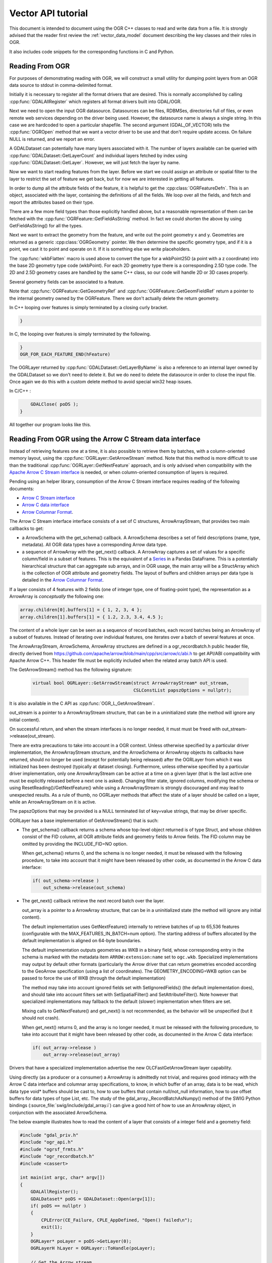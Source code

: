 .. _vector_api_tut:

================================================================================
Vector API tutorial
================================================================================

This document is intended to document using the OGR C++ classes to read
and write data from a file.  It is strongly advised that the reader first
review the :ref:`vector_data_model` document describing
the key classes and their roles in OGR.

It also includes code snippets for the corresponding functions in C and Python.

Reading From OGR
----------------

For purposes of demonstrating reading with OGR, we will construct a small
utility for dumping point layers from an OGR data source to stdout in
comma-delimited format.

Initially it is necessary to register all the format drivers that are desired.
This is normally accomplished by calling :cpp:func:`GDALAllRegister` which registers
all format drivers built into GDAL/OGR.

.. tabs::

   .. code-tab:: c++

      #include "ogrsf_frmts.h"

      int main()

      {
          GDALAllRegister();


   .. code-tab:: c

      #include "gdal.h"

      int main()

      {
          GDALAllRegister();

Next we need to open the input OGR datasource.  Datasources can be files,
RDBMSes, directories full of files, or even remote web services depending on
the driver being used.  However, the datasource name is always a single
string.  In this case we are hardcoded to open a particular shapefile.
The second argument (GDAL_OF_VECTOR) tells the :cpp:func:`OGROpen` method
that we want a vector driver to be use and that don't require update access.
On failure NULL is returned, and
we report an error.

.. tabs::

   .. code-tab:: c++

      GDALDataset       *poDS;

      poDS = (GDALDataset*) GDALOpenEx( "point.shp", GDAL_OF_VECTOR, NULL, NULL, NULL );
      if( poDS == NULL )
      {
          printf( "Open failed.\n" );
          exit( 1 );
      }

   .. code-tab:: c

      GDALDatasetH hDS;

      hDS = GDALOpenEx( "point.shp", GDAL_OF_VECTOR, NULL, NULL, NULL );
      if( hDS == NULL )
      {
          printf( "Open failed.\n" );
          exit( 1 );
      }

A GDALDataset can potentially have many layers associated with it.  The
number of layers available can be queried with :cpp:func:`GDALDataset::GetLayerCount`
and individual layers fetched by index using :cpp:func:`GDALDataset::GetLayer`.
However, we will just fetch the layer by name.

.. tabs::

   .. code-tab:: c++

      OGRLayer  *poLayer;

      poLayer = poDS->GetLayerByName( "point" );

   .. code-tab:: c

      OGRLayerH hLayer;

      hLayer = GDALDatasetGetLayerByName( hDS, "point" );


Now we want to start reading features from the layer.  Before we start we
could assign an attribute or spatial filter to the layer to restrict the set
of feature we get back, but for now we are interested in getting all features.

.. tabs::

   .. code-tab:: c++

      for( auto& poFeature: poLayer )
      {

   .. code-tab:: c

      OGR_FOR_EACH_FEATURE_BEGIN(hFeature, hLayer)
      {


In order to dump all the attribute fields of the feature, it is helpful
to get the :cpp:class:`OGRFeatureDefn`.  This is an object, associated with the layer,
containing the definitions of all the fields.  We loop over all the fields,
and fetch and report the attributes based on their type.

.. tabs::

   .. code-tab:: c++

      for( auto&& oField: *poFeature )
      {
          if( oField.IsUnset() )
          {
              printf("(unset),");
              continue;
          }
          if( oField.IsNull() )
          {
              printf("(null),");
              continue;
          }
          switch( oField.GetType() )
          {
              case OFTInteger:
                  printf( "%d,", oField.GetInteger() );
                  break;
              case OFTInteger64:
                  printf( CPL_FRMT_GIB ",", oField.GetInteger64() );
                  break;
              case OFTReal:
                  printf( "%.3f,", oField.GetDouble() );
                  break;
              case OFTString:
                  // GetString() returns a C string
                  printf( "%s,", oField.GetString() );
                  break;
              default:
                  // Note: we use GetAsString() and not GetString(), since
                  // the later assumes the field type to be OFTString while the
                  // former will do a conversion from the original type to string.
                  printf( "%s,", oField.GetAsString() );
                  break;
          }
      }

   .. code-tab:: c

      OGRFeatureDefnH hFDefn = OGR_L_GetLayerDefn(hLayer);
      int iField;
   
      for( iField = 0; iField < OGR_FD_GetFieldCount(hFDefn); iField++ )
      {
          OGRFieldDefnH hFieldDefn = OGR_FD_GetFieldDefn( hFDefn, iField );
   
          if( !OGR_F_IsFieldSet(hFeature, iField) )
          {
              printf("(unset),");
              continue;
          }
          if( OGR_F_IsFieldNull(hFeature, iField) )
          {
              printf("(null),");
              continue;
          }

          switch( OGR_Fld_GetType(hFieldDefn) )
          {
              case OFTInteger:
                  printf( "%d,", OGR_F_GetFieldAsInteger( hFeature, iField ) );
                  break;
              case OFTInteger64:
                  printf( CPL_FRMT_GIB ",", OGR_F_GetFieldAsInteger64( hFeature, iField ) );
                  break;
              case OFTReal:
                  printf( "%.3f,", OGR_F_GetFieldAsDouble( hFeature, iField) );
                  break;
              case OFTString:
                  printf( "%s,", OGR_F_GetFieldAsString( hFeature, iField) );
                  break;
              default:
                  printf( "%s,", OGR_F_GetFieldAsString( hFeature, iField) );
                  break;
          }
      }

There are a few more field types than those explicitly handled above, but
a reasonable representation of them can be fetched with the
:cpp:func:`OGRFeature::GetFieldAsString` method.  In fact we could shorten the above
by using GetFieldAsString() for all the types.

Next we want to extract the geometry from the feature, and write out the point
geometry x and y.   Geometries are returned as a generic :cpp:class:`OGRGeometry` pointer.
We then determine the specific geometry type, and if it is a point, we
cast it to point and operate on it.  If it is something else we write
placeholders.

.. tabs::

   .. code-tab:: c++

      OGRGeometry *poGeometry;

      poGeometry = poFeature->GetGeometryRef();
      if( poGeometry != NULL
              && wkbFlatten(poGeometry->getGeometryType()) == wkbPoint )
      {
      #if GDAL_VERSION_NUM >= GDAL_COMPUTE_VERSION(2,3,0)
          OGRPoint *poPoint = poGeometry->toPoint();
      #else
          OGRPoint *poPoint = (OGRPoint *) poGeometry;
      #endif

          printf( "%.3f,%3.f\n", poPoint->getX(), poPoint->getY() );
      }
      else
      {
          printf( "no point geometry\n" );
      }

   .. code-tab:: c

      OGRGeometryH hGeometry;

      hGeometry = OGR_F_GetGeometryRef(hFeature);
      if( hGeometry != NULL
              && wkbFlatten(OGR_G_GetGeometryType(hGeometry)) == wkbPoint )
      {
          printf( "%.3f,%3.f\n", OGR_G_GetX(hGeometry, 0), OGR_G_GetY(hGeometry, 0) );
      }
      else
      {
          printf( "no point geometry\n" );
      }

The :cpp:func:`wkbFlatten` macro is used above to convert the type for a wkbPoint25D
(a point with a z coordinate) into the base 2D geometry type code (wkbPoint).
For each 2D geometry type there is a corresponding 2.5D type code.  The 2D
and 2.5D geometry cases are handled by the same C++ class, so our code will
handle 2D or 3D cases properly.

Several geometry fields can be associated to a feature.

.. tabs::

   .. code-tab:: c++

      OGRGeometry *poGeometry;
      int iGeomField;
      int nGeomFieldCount;

      nGeomFieldCount = poFeature->GetGeomFieldCount();
      for(iGeomField = 0; iGeomField < nGeomFieldCount; iGeomField ++ )
      {
          poGeometry = poFeature->GetGeomFieldRef(iGeomField);
          if( poGeometry != NULL
                  && wkbFlatten(poGeometry->getGeometryType()) == wkbPoint )
          {
      #if GDAL_VERSION_NUM >= GDAL_COMPUTE_VERSION(2,3,0)
              OGRPoint *poPoint = poGeometry->toPoint();
      #else
              OGRPoint *poPoint = (OGRPoint *) poGeometry;
      #endif
     
              printf( "%.3f,%3.f\n", poPoint->getX(), poPoint->getY() );
          }
          else
          {
              printf( "no point geometry\n" );
          }
      }

   .. code-tab:: c

      OGRGeometryH hGeometry;
      int iGeomField;
      int nGeomFieldCount;

      nGeomFieldCount = OGR_F_GetGeomFieldCount(hFeature);
      for(iGeomField = 0; iGeomField < nGeomFieldCount; iGeomField ++ )
      {
          hGeometry = OGR_F_GetGeomFieldRef(hFeature, iGeomField);
          if( hGeometry != NULL
                  && wkbFlatten(OGR_G_GetGeometryType(hGeometry)) == wkbPoint )
          {
              printf( "%.3f,%3.f\n", OGR_G_GetX(hGeometry, 0),
                      OGR_G_GetY(hGeometry, 0) );
          }
          else
          {
              printf( "no point geometry\n" );
          }
      }

   .. code-tab:: python

    nGeomFieldCount = feat.GetGeomFieldCount()
    for iGeomField in range(nGeomFieldCount):
        geom = feat.GetGeomFieldRef(iGeomField)
        if geom is not None and geom.GetGeometryType() == ogr.wkbPoint:
            print("%.3f, %.3f" % ( geom.GetX(), geom.GetY() ))
        else:
            print("no point geometry\n")

Note that :cpp:func:`OGRFeature::GetGeometryRef` and :cpp:func:`OGRFeature::GetGeomFieldRef`
return a pointer to
the internal geometry owned by the OGRFeature.  There we don't actually
delete the return geometry.


In C++ looping over features is simply terminated by a closing curly bracket.

.. code-block:: c++

    }

In C, the looping over features is simply terminated by the following.

.. code-block:: c

    }
    OGR_FOR_EACH_FEATURE_END(hFeature)


The OGRLayer returned by :cpp:func:`GDALDataset::GetLayerByName` is also a reference
to an internal layer owned by the GDALDataset so we don't need to delete
it.  But we do need to delete the datasource in order to close the input file.
Once again we do this with a custom delete method to avoid special win32
heap issues.

In C/C++ :

.. code-block:: c++

        GDALClose( poDS );
    }


All together our program looks like this.

.. tabs::

   .. code-tab:: c++

      #include "ogrsf_frmts.h"

      int main()

      {
          GDALAllRegister();

          GDALDatasetUniquePtr poDS(GDALDataset::Open( "point.shp", GDAL_OF_VECTOR));
          if( poDS == nullptr )
          {
              printf( "Open failed.\n" );
              exit( 1 );
          }

          for( const OGRLayer* poLayer: poDS->GetLayers() )
          {
              for( const auto& poFeature: *poLayer )
              {
                  for( const auto& oField: *poFeature )
                  {
                      if( oField.IsUnset() )
                      {
                          printf("(unset),");
                          continue;
                      }
                      if( oField.IsNull() )
                      {
                          printf("(null),");
                          continue;
                      }
                      switch( oField.GetType() )
                      {
                          case OFTInteger:
                              printf( "%d,", oField.GetInteger() );
                              break;
                          case OFTInteger64:
                              printf( CPL_FRMT_GIB ",", oField.GetInteger64() );
                              break;
                          case OFTReal:
                              printf( "%.3f,", oField.GetDouble() );
                              break;
                          case OFTString:
                              // GetString() returns a C string
                              printf( "%s,", oField.GetString() );
                              break;
                          default:
                              // Note: we use GetAsString() and not GetString(), since
                              // the later assumes the field type to be OFTString while the
                              // former will do a conversion from the original type to string.
                              printf( "%s,", oField.GetAsString() );
                              break;
                      }
                  }

                  const OGRGeometry *poGeometry = poFeature->GetGeometryRef();
                  if( poGeometry != nullptr
                          && wkbFlatten(poGeometry->getGeometryType()) == wkbPoint )
                  {
                      const OGRPoint *poPoint = poGeometry->toPoint();

                      printf( "%.3f,%3.f\n", poPoint->getX(), poPoint->getY() );
                  }
                  else
                  {
                      printf( "no point geometry\n" );
                  }
              }
          }
          return 0;
      }

   .. code-tab:: c

      #include "gdal.h"

      int main()

      {
          GDALAllRegister();

          GDALDatasetH hDS;
          OGRLayerH hLayer;
          OGRFeatureH hFeature;
          OGRFeatureDefnH hFDefn;

          hDS = GDALOpenEx( "point.shp", GDAL_OF_VECTOR, NULL, NULL, NULL );
          if( hDS == NULL )
          {
              printf( "Open failed.\n" );
              exit( 1 );
          }

          hLayer = GDALDatasetGetLayerByName( hDS, "point" );
          hFDefn = OGR_L_GetLayerDefn(hLayer);

          OGR_L_ResetReading(hLayer);
          while( (hFeature = OGR_L_GetNextFeature(hLayer)) != NULL )
          {
              int iField;
              OGRGeometryH hGeometry;

              for( iField = 0; iField < OGR_FD_GetFieldCount(hFDefn); iField++ )
              {
                  OGRFieldDefnH hFieldDefn = OGR_FD_GetFieldDefn( hFDefn, iField );

                  if( !OGR_F_IsFieldSet(hFeature, iField) )
                  {
                      printf("(unset),");
                      continue;
                  }
                  if( OGR_F_IsFieldNull(hFeature, iField) )
                  {
                      printf("(null),");
                      continue;
                  }

                  switch( OGR_Fld_GetType(hFieldDefn) )
                  {
                      case OFTInteger:
                          printf( "%d,", OGR_F_GetFieldAsInteger( hFeature, iField ) );
                          break;
                      case OFTInteger64:
                          printf( CPL_FRMT_GIB ",", OGR_F_GetFieldAsInteger64( hFeature, iField ) );
                          break;
                      case OFTReal:
                          printf( "%.3f,", OGR_F_GetFieldAsDouble( hFeature, iField) );
                          break;
                      case OFTString:
                          printf( "%s,", OGR_F_GetFieldAsString( hFeature, iField) );
                          break;
                      default:
                          printf( "%s,", OGR_F_GetFieldAsString( hFeature, iField) );
                          break;
                  }
              }

              hGeometry = OGR_F_GetGeometryRef(hFeature);
              if( hGeometry != NULL
                  && wkbFlatten(OGR_G_GetGeometryType(hGeometry)) == wkbPoint )
              {
                  printf( "%.3f,%3.f\n", OGR_G_GetX(hGeometry, 0), OGR_G_GetY(hGeometry, 0) );
              }
              else
              {
                  printf( "no point geometry\n" );
              }

              OGR_F_Destroy( hFeature );
          }

          GDALClose( hDS );
      }

   .. tab:: Python

      .. literalinclude :: code/vector_api_tut.py
         :language: python


.. _vector_api_tut_arrow_stream:

Reading From OGR using the Arrow C Stream data interface
--------------------------------------------------------

.. versionadded:: 3.6

Instead of retrieving features one at a time, it is also possible to retrieve
them by batches, with a column-oriented memory layout, using the
:cpp:func:`OGRLayer::GetArrowStream` method. Note that this method is more
difficult to use than the traditional :cpp:func:`OGRLayer::GetNextFeature` approach,
and is only advised when compatibility with the
`Apache Arrow C Stream interface <https://arrow.apache.org/docs/format/CStreamInterface.html>`_
is needed, or when column-oriented consumption of layers is required.

Pending using an helper library, consumption of the Arrow C Stream interface
requires reading of the following documents:

- `Arrow C Stream interface <https://arrow.apache.org/docs/format/CStreamInterface.html>`_
- `Arrow C data interface <https://arrow.apache.org/docs/format/CDataInterface.html>`_
- `Arrow Columnar Format <https://arrow.apache.org/docs/format/Columnar.html>`_.

The Arrow C Stream interface interface consists of a set of C structures, ArrowArrayStream, that provides
two main callbacks to get:

- a ArrowSchema with the get_schema() callback. A ArrowSchema describes a set of
  field descriptions (name, type, metadata). All OGR data types have a corresponding
  Arrow data type.

- a sequence of ArrowArray with the get_next() callback. A ArrowArray captures
  a set of values for a specific column/field in a subset of features.
  This is the equivalent of a
  `Series <https://arrow.apache.org/docs/python/pandas.html#series>`_ in a Pandas DataFrame.
  This is a potentially hierarchical structure that can aggregate
  sub arrays, and in OGR usage, the main array will be a StructArray which is
  the collection of OGR attribute and geometry fields.
  The layout of buffers and children arrays per data type is detailed in the
  `Arrow Columnar Format <https://arrow.apache.org/docs/format/Columnar.html>`_.

If a layer consists of 4 features with 2 fields (one of integer type, one of
floating-point type), the representation as a ArrowArray is *conceptually* the
following one:

.. code-block:: c

    array.children[0].buffers[1] = { 1, 2, 3, 4 };
    array.children[1].buffers[1] = { 1.2, 2.3, 3.4, 4.5 };

The content of a whole layer can be seen as a sequence of record batches, each
record batches being an ArrowArray of a subset of features. Instead of iterating
over individual features, one iterates over a batch of several features at
once.

The ArrowArrayStream, ArrowSchema, ArrowArray structures are defined in a
ogr_recordbatch.h public header file, directly derived from
https://github.com/apache/arrow/blob/main/cpp/src/arrow/c/abi.h
to get API/ABI compatibility with Apache Arrow C++. This header file must be
explicitly included when the related array batch API is used.

The GetArrowStream() method has the following signature:

  .. code-block:: cpp

        virtual bool OGRLayer::GetArrowStream(struct ArrowArrayStream* out_stream,
                                              CSLConstList papszOptions = nullptr);

It is also available in the C API as :cpp:func:`OGR_L_GetArrowStream`.

out_stream is a pointer to a ArrowArrayStream structure, that can be in a uninitialized
state (the method will ignore any initial content).

On successful return, and when the stream interfaces is no longer needed, it must must
be freed with out_stream->release(out_stream).

There are extra precautions to take into account in a OGR context. Unless
otherwise specified by a particular driver implementation, the ArrowArrayStream
structure, and the ArrowSchema or ArrowArray objects its callbacks have returned,
should no longer be used (except for potentially being released) after the
OGRLayer from which it was initialized has been destroyed (typically at dataset
closing). Furthermore, unless otherwise specified by a particular driver
implementation, only one ArrowArrayStream can be active at a time on
a given layer (that is the last active one must be explicitly released before
a next one is asked). Changing filter state, ignored columns, modifying the schema
or using ResetReading()/GetNextFeature() while using a ArrowArrayStream is
strongly discouraged and may lead to unexpected results. As a rule of thumb,
no OGRLayer methods that affect the state of a layer should be called on a
layer, while an ArrowArrayStream on it is active.

The papszOptions that may be provided is a NULL terminated list of key=value
strings, that may be driver specific.

OGRLayer has a base implementation of GetArrowStream() that is such:

- The get_schema() callback returns a schema whose top-level object returned is
  of type Struct, and whose children consist of the FID column, all OGR attribute
  fields and geometry fields to Arrow fields.
  The FID column may be omitted by providing the INCLUDE_FID=NO option.

  When get_schema() returns 0, and the schema is no longer needed, it must
  be released with the following procedure, to take into account that it might
  have been released by other code, as documented in the Arrow C data
  interface:

  .. code-block:: c

          if( out_schema->release )
              out_schema->release(out_schema)


- The get_next() callback retrieve the next record batch over the layer.

  out_array is a pointer to a ArrowArray structure, that can be in a uninitialized
  state (the method will ignore any initial content).

  The default implementation uses GetNextFeature() internally to retrieve batches
  of up to 65,536 features (configurable with the MAX_FEATURES_IN_BATCH=num option).
  The starting address of buffers allocated by the
  default implementation is aligned on 64-byte boundaries.

  The default implementation outputs geometries as WKB in a binary field,
  whose corresponding entry in the schema is marked with the metadata item
  ``ARROW:extension:name`` set to ``ogc.wkb``. Specialized implementations may output
  by default other formats (particularly the Arrow driver that can return geometries
  encoded according to the GeoArrow specification (using a list of coordinates).
  The GEOMETRY_ENCODING=WKB option can be passed to force the use of WKB (through
  the default implementation)

  The method may take into account ignored fields set with SetIgnoredFields() (the
  default implementation does), and should take into account filters set with
  SetSpatialFilter() and SetAttributeFilter(). Note however that specialized implementations
  may fallback to the default (slower) implementation when filters are set.

  Mixing calls to GetNextFeature() and get_next() is not recommended, as
  the behavior will be unspecified (but it should not crash).

  When get_next() returns 0, and the array is no longer needed, it must
  be released with the following procedure, to take into account that it might
  have been released by other code, as documented in the Arrow C data
  interface:

  .. code-block:: c

          if( out_array->release )
              out_array->release(out_array)

Drivers that have a specialized implementation advertise the
new OLCFastGetArrowStream layer capability.

Using directly (as a producer or a consumer) a ArrowArray is admittedly not
trivial, and requires good intimacy with the Arrow C data interface and columnar
array specifications, to know, in which buffer of an array, data is to be read,
which data type void* buffers should be cast to, how to use buffers that contain
null/not_null information, how to use offset buffers for data types of type List, etc.
The study of the gdal_array._RecordBatchAsNumpy() method of the SWIG Python
bindings (:source_file:`swig/include/gdal_array.i`)
can give a good hint of how to use an ArrowArray object, in conjunction
with the associated ArrowSchema.

The below example illustrates how to read the content of a layer that consists
of a integer field and a geometry field:


.. code-block:: c++

    #include "gdal_priv.h"
    #include "ogr_api.h"
    #include "ogrsf_frmts.h"
    #include "ogr_recordbatch.h"
    #include <cassert>

    int main(int argc, char* argv[])
    {
        GDALAllRegister();
        GDALDataset* poDS = GDALDataset::Open(argv[1]);
        if( poDS == nullptr )
        {
            CPLError(CE_Failure, CPLE_AppDefined, "Open() failed\n");
            exit(1);
        }
        OGRLayer* poLayer = poDS->GetLayer(0);
        OGRLayerH hLayer = OGRLayer::ToHandle(poLayer);

        // Get the Arrow stream
        struct ArrowArrayStream stream;
        if( !OGR_L_GetArrowStream(hLayer, &stream, nullptr))
        {
            CPLError(CE_Failure, CPLE_AppDefined, "OGR_L_GetArrowStream() failed\n");
            delete poDS;
            exit(1);
        }

        // Get the schema
        struct ArrowSchema schema;
        if( stream.get_schema(&stream, &schema) != 0 )
        {
            CPLError(CE_Failure, CPLE_AppDefined, "get_schema() failed\n");
            stream.release(&stream);
            delete poDS;
            exit(1);
        }

        // Check that the returned schema consists of one int64 field (for FID),
        // one int32 field and one binary/wkb field
        if( schema.n_children != 3 ||
            strcmp(schema.children[0]->format, "l") != 0 || // int64 -> FID
            strcmp(schema.children[1]->format, "i") != 0 || // int32
            strcmp(schema.children[2]->format, "z") != 0 )  // binary for WKB
        {
            CPLError(CE_Failure, CPLE_AppDefined,
                     "Layer has not the expected schema required by this example.");
            schema.release(&schema);
            stream.release(&stream);
            delete poDS;
            exit(1);
        }
        schema.release(&schema);

        // Iterate over batches
        while( true )
        {
            struct ArrowArray array;
            if( stream.get_next(&stream, &array) != 0 ||
                array.release == nullptr )
            {
                break;
            }

            assert(array.n_children == 3);

            // Cast the array->children[].buffers[] to the appropriate data types
            const auto int_child = array.children[1];
            assert(int_child->n_buffers == 2);
            const uint8_t* int_field_not_null = static_cast<const uint8_t*>(int_child->buffers[0]);
            const int32_t* int_field = static_cast<const int32_t*>(int_child->buffers[1]);

            const auto wkb_child = array.children[2];
            assert(wkb_child->n_buffers == 3);
            const uint8_t* wkb_field_not_null = static_cast<const uint8_t*>(wkb_child->buffers[0]);
            const int32_t* wkb_offset = static_cast<const int32_t*>(wkb_child->buffers[1]);
            const uint8_t* wkb_field = static_cast<const uint8_t*>(wkb_child->buffers[2]);

            // Lambda to check if a field is set for a given feature index
            const auto IsSet = [](const uint8_t* buffer_not_null, int i)
            {
                return buffer_not_null == nullptr || (buffer_not_null[i/8] >> (i%8)) != 0;
            };

            // Iterate through features of a batch
            for( long long i = 0; i < array.length; i++ )
            {
                if( IsSet(int_field_not_null, i) )
                    printf("int_field[%lld] = %d\n", i, int_field[i]);
                else
                    printf("int_field[%lld] = null\n", i);

                if( IsSet(wkb_field_not_null, i) )
                {
                    const void* wkb = wkb_field + wkb_offset[i];
                    const int32_t length = wkb_offset[i+1] - wkb_offset[i];
                    char* wkt = nullptr;
                    OGRGeometry* geom = nullptr;
                    OGRGeometryFactory::createFromWkb(wkb, nullptr, &geom, length);
                    if( geom )
                    {
                        geom->exportToWkt(&wkt);
                    }
                    printf("wkb_field[%lld] = %s\n", i, wkt ? wkt : "invalid geometry");
                    CPLFree(wkt);
                    delete geom;
                }
                else
                {
                    printf("wkb_field[%lld] = null\n", i);
                }
            }

            // Release memory taken by the batch
            array.release(&array);
        }

        // Release stream and dataset
        stream.release(&stream);
        delete poDS;
        return 0;
    }


To write features by batches using an ArrowArray, consult :ref:`vector_api_tut_arrow_write`.

Writing To OGR
--------------

As an example of writing through OGR, we will do roughly the opposite of the
above.  A short program that reads comma separated values from input text
will be written to a point shapefile via OGR.

As usual, we start by registering all the drivers, and then fetch the
Shapefile driver as we will need it to create our output file.

.. tabs::

   .. code-tab:: c++

      #include "ogrsf_frmts.h"

      int main()
      {
          const char *pszDriverName = "ESRI Shapefile";
          GDALDriver *poDriver;

          GDALAllRegister();

          poDriver = GetGDALDriverManager()->GetDriverByName(pszDriverName );
          if( poDriver == NULL )
          {
              printf( "%s driver not available.\n", pszDriverName );
              exit( 1 );
          }

   .. code-tab:: c

      #include "ogr_api.h"

      int main()
      {
          const char *pszDriverName = "ESRI Shapefile";
          GDALDriver *poDriver;

          GDALAllRegister();

          poDriver = (GDALDriver*) GDALGetDriverByName(pszDriverName );
          if( poDriver == NULL )
          {
              printf( "%s driver not available.\n", pszDriverName );
              exit( 1 );
          }

Next we create the datasource.  The ESRI Shapefile driver allows us to create
a directory full of shapefiles, or a single shapefile as a datasource.  In
this case we will explicitly create a single file by including the extension
in the name.  Other drivers behave differently.
The second, third, fourth and fifth argument are related to raster dimensions
(in case the driver has raster capabilities). The last argument to
the call is a list of option values, but we will just be using defaults in
this case.  Details of the options supported are also format specific.

.. tabs::

   .. code-tab:: c++

      GDALDataset *poDS;

      poDS = poDriver->Create( "point_out.shp", 0, 0, 0, GDT_Unknown, NULL );
      if( poDS == NULL )
      {
          printf( "Creation of output file failed.\n" );
          exit( 1 );
      }

   .. code-tab:: c

      GDALDatasetH hDS;

      hDS = GDALCreate( hDriver, "point_out.shp", 0, 0, 0, GDT_Unknown, NULL );
      if( hDS == NULL )
      {
          printf( "Creation of output file failed.\n" );
          exit( 1 );
      }

Now we create the output layer.  In this case since the datasource is a
single file, we can only have one layer.  We pass wkbPoint to specify the
type of geometry supported by this layer.  In this case we aren't passing
any coordinate system information or other special layer creation options.

.. tabs::

   .. code-tab:: c++

      OGRLayer *poLayer;

      poLayer = poDS->CreateLayer( "point_out", NULL, wkbPoint, NULL );
      if( poLayer == NULL )
      {
          printf( "Layer creation failed.\n" );
          exit( 1 );
      }

   .. code-tab:: c

      OGRLayerH hLayer;

      hLayer = GDALDatasetCreateLayer( hDS, "point_out", NULL, wkbPoint, NULL );
      if( hLayer == NULL )
      {
          printf( "Layer creation failed.\n" );
          exit( 1 );
      }


Now that the layer exists, we need to create any attribute fields that should
appear on the layer.  Fields must be added to the layer before any features
are written.  To create a field we initialize an :cpp:union:`OGRField` object with the
information about the field.  In the case of Shapefiles, the field width and
precision is significant in the creation of the output .dbf file, so we
set it specifically, though generally the defaults are OK.  For this example
we will just have one attribute, a name string associated with the x,y point.

Note that the template OGRField we pass to :cpp:func:`OGRLayer::CreateField` is copied internally.
We retain ownership of the object.

.. tabs::

   .. code-tab:: c++

      OGRFieldDefn oField( "Name", OFTString );

      oField.SetWidth(32);

      if( poLayer->CreateField( &oField ) != OGRERR_NONE )
      {
          printf( "Creating Name field failed.\n" );
          exit( 1 );
      }

   .. code-tab:: c

      OGRFieldDefnH hFieldDefn;

      hFieldDefn = OGR_Fld_Create( "Name", OFTString );

      OGR_Fld_SetWidth( hFieldDefn, 32);

      if( OGR_L_CreateField( hLayer, hFieldDefn, TRUE ) != OGRERR_NONE )
      {
          printf( "Creating Name field failed.\n" );
          exit( 1 );
      }

      OGR_Fld_Destroy(hFieldDefn);


The following snipping loops reading lines of the form "x,y,name" from stdin,
and parsing them.

In C++ and in C :

.. code-block:: c

    double x, y;
    char szName[33];

    while( !feof(stdin)
           && fscanf( stdin, "%lf,%lf,%32s", &x, &y, szName ) == 3 )
    {

To write a feature to disk, we must create a local OGRFeature, set attributes
and attach geometry before trying to write it to the layer.  It is
imperative that this feature be instantiated from the OGRFeatureDefn
associated with the layer it will be written to.

.. tabs::

   .. code-tab:: c++

          OGRFeature *poFeature;

          poFeature = OGRFeature::CreateFeature( poLayer->GetLayerDefn() );
          poFeature->SetField( "Name", szName );

   .. code-tab:: c

          OGRFeatureH hFeature;

          hFeature = OGR_F_Create( OGR_L_GetLayerDefn( hLayer ) );
          OGR_F_SetFieldString( hFeature, OGR_F_GetFieldIndex(hFeature, "Name"), szName );

We create a local geometry object, and assign its copy (indirectly) to the feature.
The :cpp:func:`OGRFeature::SetGeometryDirectly` differs from :cpp:func:`OGRFeature::SetGeometry`
in that the direct method gives ownership of the geometry to the feature.
This is generally more efficient as it avoids an extra deep object copy
of the geometry.

.. tabs::

   .. code-tab:: c++

          OGRPoint pt;
          pt.setX( x );
          pt.setY( y );

          poFeature->SetGeometry( &pt );

   .. code-tab:: c

          OGRGeometryH hPt;
          hPt = OGR_G_CreateGeometry(wkbPoint);
          OGR_G_SetPoint_2D(hPt, 0, x, y);

          OGR_F_SetGeometry( hFeature, hPt );
          OGR_G_DestroyGeometry(hPt);


Now we create a feature in the file.  The :cpp:func:`OGRLayer::CreateFeature` does not
take ownership of our feature so we clean it up when done with it.

.. tabs::

   .. code-tab:: c++

          if( poLayer->CreateFeature( poFeature ) != OGRERR_NONE )
          {
              printf( "Failed to create feature in shapefile.\n" );
             exit( 1 );
          }

          OGRFeature::DestroyFeature( poFeature );
     }

   .. code-tab:: c

          if( OGR_L_CreateFeature( hLayer, hFeature ) != OGRERR_NONE )
          {
              printf( "Failed to create feature in shapefile.\n" );
             exit( 1 );
          }

          OGR_F_Destroy( hFeature );
     }


Finally we need to close down the datasource in order to ensure headers
are written out in an orderly way and all resources are recovered.

In C/C++ :

.. code-block:: c

        GDALClose( poDS );
    }


The same program all in one block looks like this:

.. tabs::

   .. code-tab:: c++

      #include "ogrsf_frmts.h"

      int main()
      {
          const char *pszDriverName = "ESRI Shapefile";
          GDALDriver *poDriver;

          GDALAllRegister();

          poDriver = GetGDALDriverManager()->GetDriverByName(pszDriverName );
          if( poDriver == NULL )
          {
              printf( "%s driver not available.\n", pszDriverName );
              exit( 1 );
          }

          GDALDataset *poDS;

          poDS = poDriver->Create( "point_out.shp", 0, 0, 0, GDT_Unknown, NULL );
          if( poDS == NULL )
          {
              printf( "Creation of output file failed.\n" );
              exit( 1 );
          }

          OGRLayer *poLayer;

          poLayer = poDS->CreateLayer( "point_out", NULL, wkbPoint, NULL );
          if( poLayer == NULL )
          {
              printf( "Layer creation failed.\n" );
              exit( 1 );
          }

          OGRFieldDefn oField( "Name", OFTString );

          oField.SetWidth(32);

          if( poLayer->CreateField( &oField ) != OGRERR_NONE )
          {
              printf( "Creating Name field failed.\n" );
              exit( 1 );
          }

          double x, y;
          char szName[33];

          while( !feof(stdin)
              && fscanf( stdin, "%lf,%lf,%32s", &x, &y, szName ) == 3 )
          {
              OGRFeature *poFeature;

             poFeature = OGRFeature::CreateFeature( poLayer->GetLayerDefn() );
             poFeature->SetField( "Name", szName );

              OGRPoint pt;

              pt.setX( x );
              pt.setY( y );

              poFeature->SetGeometry( &pt );

              if( poLayer->CreateFeature( poFeature ) != OGRERR_NONE )
              {
                  printf( "Failed to create feature in shapefile.\n" );
                  exit( 1 );
              }

              OGRFeature::DestroyFeature( poFeature );
          }

          GDALClose( poDS );
      }

   .. code-tab:: c

      #include "gdal.h"

      int main()
      {
          const char *pszDriverName = "ESRI Shapefile";
          GDALDriverH hDriver;
          GDALDatasetH hDS;
          OGRLayerH hLayer;
          OGRFieldDefnH hFieldDefn;
          double x, y;
          char szName[33];

          GDALAllRegister();

          hDriver = GDALGetDriverByName( pszDriverName );
          if( hDriver == NULL )
          {
              printf( "%s driver not available.\n", pszDriverName );
              exit( 1 );
          }

          hDS = GDALCreate( hDriver, "point_out.shp", 0, 0, 0, GDT_Unknown, NULL );
          if( hDS == NULL )
          {
              printf( "Creation of output file failed.\n" );
              exit( 1 );
          }

          hLayer = GDALDatasetCreateLayer( hDS, "point_out", NULL, wkbPoint, NULL );
          if( hLayer == NULL )
          {
              printf( "Layer creation failed.\n" );
              exit( 1 );
          }

          hFieldDefn = OGR_Fld_Create( "Name", OFTString );

          OGR_Fld_SetWidth( hFieldDefn, 32);

          if( OGR_L_CreateField( hLayer, hFieldDefn, TRUE ) != OGRERR_NONE )
          {
              printf( "Creating Name field failed.\n" );
              exit( 1 );
          }

          OGR_Fld_Destroy(hFieldDefn);

          while( !feof(stdin)
              && fscanf( stdin, "%lf,%lf,%32s", &x, &y, szName ) == 3 )
          {
              OGRFeatureH hFeature;
              OGRGeometryH hPt;

              hFeature = OGR_F_Create( OGR_L_GetLayerDefn( hLayer ) );
              OGR_F_SetFieldString( hFeature, OGR_F_GetFieldIndex(hFeature, "Name"), szName );

              hPt = OGR_G_CreateGeometry(wkbPoint);
              OGR_G_SetPoint_2D(hPt, 0, x, y);

              OGR_F_SetGeometry( hFeature, hPt );
              OGR_G_DestroyGeometry(hPt);

              if( OGR_L_CreateFeature( hLayer, hFeature ) != OGRERR_NONE )
              {
              printf( "Failed to create feature in shapefile.\n" );
              exit( 1 );
              }

              OGR_F_Destroy( hFeature );
          }

          GDALClose( hDS );
      }

   .. tab:: Python

      .. literalinclude :: code/vector_api_tut2.py
         :language: python


Several geometry fields can be associated to a feature. This capability
is just available for a few file formats, such as PostGIS.

To create such datasources, geometry fields must be first created.
Spatial reference system objects can be associated to each geometry field.

.. tabs::

   .. code-tab:: c++

      OGRGeomFieldDefn oPointField( "PointField", wkbPoint );
      OGRSpatialReference* poSRS = new OGRSpatialReference();
      poSRS->importFromEPSG(4326);
      oPointField.SetSpatialRef(poSRS);
      poSRS->Release();

      if( poLayer->CreateGeomField( &oPointField ) != OGRERR_NONE )
      {
          printf( "Creating field PointField failed.\n" );
          exit( 1 );
      }

      OGRGeomFieldDefn oFieldPoint2( "PointField2", wkbPoint );
      poSRS = new OGRSpatialReference();
      poSRS->importFromEPSG(32631);
      oPointField2.SetSpatialRef(poSRS);
      poSRS->Release();

      if( poLayer->CreateGeomField( &oPointField2 ) != OGRERR_NONE )
      {
          printf( "Creating field PointField2 failed.\n" );
          exit( 1 );
      }

   .. code-tab:: c

      OGRGeomFieldDefnH hPointField;
      OGRGeomFieldDefnH hPointField2;
      OGRSpatialReferenceH hSRS;

      hPointField = OGR_GFld_Create( "PointField", wkbPoint );
      hSRS = OSRNewSpatialReference( NULL );
      OSRImportFromEPSG(hSRS, 4326);
      OGR_GFld_SetSpatialRef(hPointField, hSRS);
      OSRRelease(hSRS);

      if( OGR_L_CreateGeomField( hLayer, hPointField ) != OGRERR_NONE )
      {
          printf( "Creating field PointField failed.\n" );
          exit( 1 );
      }

      OGR_GFld_Destroy( hPointField );

      hPointField2 = OGR_GFld_Create( "PointField2", wkbPoint );
      OSRImportFromEPSG(hSRS, 32631);
      OGR_GFld_SetSpatialRef(hPointField2, hSRS);
      OSRRelease(hSRS);

      if( OGR_L_CreateGeomField( hLayer, hPointField2 ) != OGRERR_NONE )
      {
          printf( "Creating field PointField2 failed.\n" );
          exit( 1 );
      }

      OGR_GFld_Destroy( hPointField2 );


To write a feature to disk, we must create a local OGRFeature, set attributes
and attach geometries before trying to write it to the layer.  It is
imperative that this feature be instantiated from the OGRFeatureDefn
associated with the layer it will be written to.

.. tabs::

   .. code-tab:: c++

          OGRFeature *poFeature;
          OGRGeometry *poGeometry;
          char* pszWKT;

          poFeature = OGRFeature::CreateFeature( poLayer->GetLayerDefn() );

          pszWKT = (char*) "POINT (2 49)";
          OGRGeometryFactory::createFromWkt( &pszWKT, NULL, &poGeometry );
          poFeature->SetGeomFieldDirectly( "PointField", poGeometry );

          pszWKT = (char*) "POINT (500000 4500000)";
          OGRGeometryFactory::createFromWkt( &pszWKT, NULL, &poGeometry );
          poFeature->SetGeomFieldDirectly( "PointField2", poGeometry );

          if( poLayer->CreateFeature( poFeature ) != OGRERR_NONE )
          {
              printf( "Failed to create feature.\n" );
              exit( 1 );
          }

          OGRFeature::DestroyFeature( poFeature );

   .. code-tab:: c

          OGRFeatureH hFeature;
          OGRGeometryH hGeometry;
          char* pszWKT;

          poFeature = OGR_F_Create( OGR_L_GetLayerDefn(hLayer) );

          pszWKT = (char*) "POINT (2 49)";
          OGR_G_CreateFromWkt( &pszWKT, NULL, &hGeometry );
          OGR_F_SetGeomFieldDirectly( hFeature,
              OGR_F_GetGeomFieldIndex(hFeature, "PointField"), hGeometry );

          pszWKT = (char*) "POINT (500000 4500000)";
          OGR_G_CreateFromWkt( &pszWKT, NULL, &hGeometry );
          OGR_F_SetGeomFieldDirectly( hFeature,
              OGR_F_GetGeomFieldIndex(hFeature, "PointField2"), hGeometry );

          if( OGR_L_CreateFeature( hFeature ) != OGRERR_NONE )
          {
              printf( "Failed to create feature.\n" );
              exit( 1 );
          }

          OGR_F_Destroy( hFeature );

   .. code-tab:: python

          feat = ogr.Feature( lyr.GetLayerDefn() )

          feat.SetGeomFieldDirectly( "PointField",
              ogr.CreateGeometryFromWkt( "POINT (2 49)" ) )
          feat.SetGeomFieldDirectly( "PointField2",
              ogr.CreateGeometryFromWkt( "POINT (500000 4500000)" ) )

          if lyr.CreateFeature( feat ) != 0:
              print( "Failed to create feature.\n" );
              sys.exit( 1 );

.. _vector_api_tut_arrow_write:

Writing to OGR using the Arrow C Data interface
-----------------------------------------------

.. versionadded:: 3.8

Instead of writing features one at a time, it is also possible to write
them by batches, with a column-oriented memory layout, using the
:cpp:func:`OGRLayer::WriteArrowBatch` method. Note that this method is more
difficult to use than the traditional :cpp:func:`OGRLayer::CreateFeature` approach,
and is only advised when compatibility with the
`Apache Arrow C Data interface <https://arrow.apache.org/docs/format/CDataInterface.html>`_
is needed, or when column-oriented writing of layers is required.

Pending using an helper library, generation of the Arrow C Data interface
requires reading of the following documents:

- `Arrow C data interface <https://arrow.apache.org/docs/format/CDataInterface.html>`_
- `Arrow Columnar Format <https://arrow.apache.org/docs/format/Columnar.html>`_.

Consult :ref:`vector_api_tut_arrow_stream` for introduction to the ArrowSchema and ArrowArray
basic types involved for batch writing.

The WriteArrowBatch() method has the following signature:

  .. code-block:: cpp

        /** Writes a batch of rows from an ArrowArray.
         *
         * @param schema Schema of array
         * @param array Array of type struct. It may be released (array->release==NULL)
         *              after calling this method.
         * @param papszOptions Options. Null terminated list, or nullptr.
         * @return true in case of success
         */
        virtual bool OGRLayer::WriteArrowBatch(const struct ArrowSchema *schema,
                                               struct ArrowArray *array,
                                               CSLConstList papszOptions = nullptr);

It is also available in the C API as :cpp:func:`OGR_L_WriteArrowBatch`.

This is semantically close to calling :cpp:func:`OGRLayer::CreateFeature()`
with multiple features at once.

The ArrowArray must be of type struct (format=+s), and its children generally
map to a OGR attribute or geometry field (unless they are struct themselves).

Method :cpp:func:`OGRLayer::IsArrowSchemaSupported` can be called to determine
if the schema will be supported by WriteArrowBatch().

OGR fields for the corresponding children arrays must exist and be of a
compatible type. For attribute fields, they should be created with
:cpp:func:`OGRLayer::CreateFieldFromArrowSchema`.

Arrays for geometry columns should be of binary or large binary type and
contain WKB geometry.

Note that the passed array may be set to a released state
(array->release==NULL) after this call (not by the base implementation,
but in specialized ones such as Parquet or Arrow for example)

Supported options of the base implementation are:

- FID=name. Name of the FID column in the array. If not provided,
  GetFIDColumn() is used to determine it. The special name
  OGRLayer::DEFAULT_ARROW_FID_NAME is also recognized if neither FID nor
  GetFIDColumn() are set.
  The corresponding ArrowArray must be of type int32 (i) or int64 (l).
  On input, values of the FID column are used to create the feature.
  On output, the values of the FID column may be set with the FID of the
  created feature (if the array is not released).

- GEOMETRY_NAME=name. Name of the geometry column. If not provided,
  GetGeometryColumn() is used. The special name
  OGRLayer::DEFAULT_ARROW_GEOMETRY_NAME is also recognized if neither
  GEOMETRY_NAME nor GetGeometryColumn() are set.
  Geometry columns are also identified if they have
  ARROW:extension:name=ogc.wkb as a field metadata.
  The corresponding ArrowArray must be of type binary (w) or large
  binary (W).

Drivers that have a specialized implementation (such as :ref:`vector.parquet`
and :ref:`vector.arrow`) advertise the OLCFastWriteArrowBatch layer capability.

The following example in Python demonstrates how to copy a layer from one format to
another one (assuming it has at most a single geometry column):

.. code-block:: python

    def copy_layer(src_lyr, out_filename, out_format, lcos = {}):
        stream = src_lyr.GetArrowStream()
        schema = stream.GetSchema()

        # If the source layer has a FID column and the output driver supports
        # a FID layer creation option, set it to the source FID column name.
        if src_lyr.GetFIDColumn():
            creationOptions = gdal.GetDriverByName(out_format).GetMetadataItem(
                "DS_LAYER_CREATIONOPTIONLIST"
            )
            if creationOptions and '"FID"' in creationOptions:
                lcos["FID"] = src_lyr.GetFIDColumn()

        with ogr.GetDriverByName(out_format).CreateDataSource(out_filename) as out_ds:
            if src_lyr.GetLayerDefn().GetGeomFieldCount() > 1:
                out_lyr = out_ds.CreateLayer(
                    src_lyr.GetName(), geom_type=ogr.wkbNone, options=lcos
                )
                for i in range(src_lyr.GetLayerDefn().GetGeomFieldCount()):
                    out_lyr.CreateGeomField(src_lyr.GetLayerDefn().GetGeomFieldDefn(i))
            else:
                out_lyr = out_ds.CreateLayer(
                    src_lyr.GetName(),
                    geom_type=src_lyr.GetGeomType(),
                    srs=src_lyr.GetSpatialRef(),
                    options=lcos,
                )

            success, error_msg = out_lyr.IsArrowSchemaSupported(schema)
            assert success, error_msg

            src_geom_field_names = [
                src_lyr.GetLayerDefn().GetGeomFieldDefn(i).GetName()
                for i in range(src_lyr.GetLayerDefn().GetGeomFieldCount())
            ]
            for i in range(schema.GetChildrenCount()):
                # GetArrowStream() may return "OGC_FID" for a unnamed source FID
                # column and "wkb_geometry" for a unnamed source geometry column.
                # Also test GetFIDColumn() and src_geom_field_names if they are
                # named.
                if (
                    schema.GetChild(i).GetName()
                    not in ("OGC_FID", "wkb_geometry", src_lyr.GetFIDColumn())
                    and schema.GetChild(i).GetName() not in src_geom_field_names
                ):
                    out_lyr.CreateFieldFromArrowSchema(schema.GetChild(i))

            write_options = []
            if src_lyr.GetFIDColumn():
                write_options.append("FID=" + src_lyr.GetFIDColumn())
            if (
                src_lyr.GetLayerDefn().GetGeomFieldCount() == 1
                and src_lyr.GetGeometryColumn()
            ):
                write_options.append("GEOMETRY_NAME=" + src_lyr.GetGeometryColumn())

            while True:
                array = stream.GetNextRecordBatch()
                if array is None:
                    break
                out_lyr.WriteArrowBatch(schema, array, write_options)


For the Python bindings, in addition to the above ogr.Layer.IsArrowSchemaSupported(),
ogr.Layer.CreateFieldFromArrowSchema() and ogr.Layer.WriteArrowBatch() methods,
3 similar methods exist using the `PyArrow <https://arrow.apache.org/docs/python/index.html>`__
data types:

.. code-block:: python

    class Layer:

        def IsPyArrowSchemaSupported(self, pa_schema, options=[]):
            """Returns whether the passed pyarrow Schema is supported by the layer, as a tuple (success: bool, errorMsg: str).

        def CreateFieldFromPyArrowSchema(self, pa_schema, options=[]):
            """Create a field from the passed pyarrow Schema."""

        def WritePyArrow(self, pa_batch, options=[]):
            """Write the content of the passed PyArrow batch (either a pyarrow.Table, a pyarrow.RecordBatch or a pyarrow.StructArray) into the layer."""
